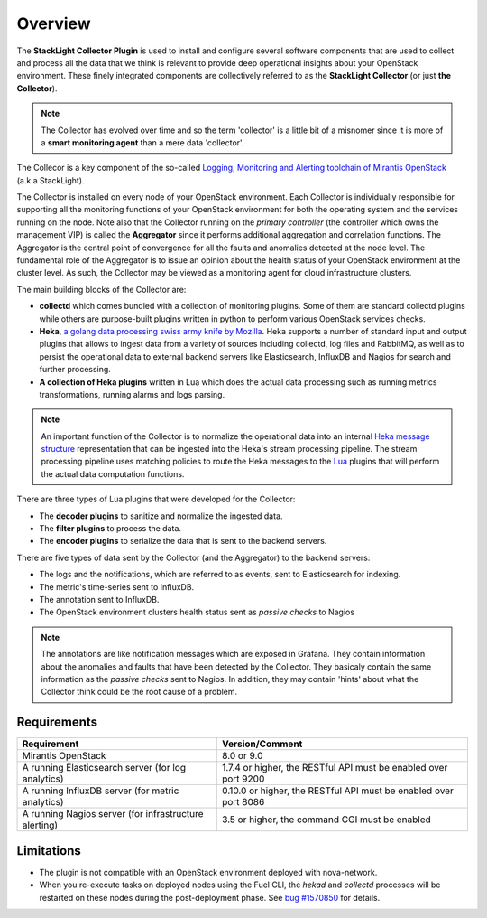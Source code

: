 .. _user_overview:

Overview
========

The **StackLight Collector Plugin** is used to install and configure
several software components that are used to collect and process all the
data that we think is relevant to provide deep operational insights about
your OpenStack environment. These finely integrated components are
collectively referred to as the **StackLight Collector** (or just **the Collector**).

.. note:: The Collector has evolved over time and so the term
   'collector' is a little bit of a misnomer since it is
   more of a **smart monitoring agent** than a mere data 'collector'.

The Collecor is a key component of the so-called
`Logging, Monitoring and Alerting toolchain of Mirantis OpenStack
<https://launchpad.net/lma-toolchain>`_ (a.k.a StackLight).

.. image:: ../../images/toolchain_map.png
   :align: center

The Collector is installed on every node of your OpenStack
environment. Each Collector is individually responsible for supporting
all the monitoring functions of your OpenStack environment for both
the operating system and the services running on the node.
Note also that the Collector running on the *primary controller*
(the controller which owns the management VIP) is called the
**Aggregator** since it performs additional aggregation and correlation
functions. The Aggregator is the central point of convergence for
all the faults and anomalies detected at the node level. The
fundamental role of the Aggregator is to issue an opinion about the
health status of your OpenStack environment at the cluster
level. As such, the Collector may be viewed as a monitoring
agent for cloud infrastructure clusters.

The main building blocks of the Collector are:

* **collectd** which comes bundled with a collection of monitoring plugins.
  Some of them are standard collectd plugins while others are purpose-built
  plugins written in python to perform various OpenStack services checks.
* **Heka**, `a golang data processing swiss army knife by Mozilla
  <https://github.com/mozilla-services/heka>`_.
  Heka supports a number of standard input and output plugins
  that allows to ingest data from a variety of sources
  including collectd, log files and RabbitMQ,
  as well as to persist the operational data to external backend servers like
  Elasticsearch, InfluxDB and Nagios for search and further processing.
* **A collection of Heka plugins** written in Lua which does
  the actual data processing such as running metrics transformations,
  running alarms and logs parsing.

.. note:: An important function of the Collector is to normalize
   the operational data into an internal `Heka message structure
   <https://hekad.readthedocs.io/en/stable/message/index.html>`_
   representation that can be ingested into the Heka's stream processing
   pipeline. The stream processing pipeline uses matching policies to
   route the Heka messages to the `Lua <http://www.lua.org/>`_ plugins that
   will perform the actual data computation functions.

There are three types of Lua plugins that were developed for the Collector:

* The **decoder plugins** to sanitize and normalize the ingested data.
* The **filter plugins** to process the data.
* The **encoder plugins** to serialize the data that is
  sent to the backend servers.

There are five types of data sent by the Collector (and the Aggregator)
to the backend servers:

* The logs and the notifications, which are referred to as events,
  sent to Elasticsearch for indexing.
* The metric's time-series sent to InfluxDB.
* The annotation sent to InfluxDB.
* The OpenStack environment clusters health status
  sent as *passive checks* to Nagios

.. note:: The annotations are like notification messages
   which are exposed in Grafana. They contain information about the
   anomalies and faults that have been detected by the Collector.
   They basicaly contain the same information as the *passive checks*
   sent to Nagios. In addition, they may contain 'hints' about what
   the Collector think could be the root cause of a problem.

.. _plugin_requirements:

Requirements
------------

+-------------------------------------------------------+-------------------------------------------------------------------+
| Requirement                                           | Version/Comment                                                   |
+=======================================================+===================================================================+
| Mirantis OpenStack                                    | 8.0 or 9.0                                                        |
+-------------------------------------------------------+-------------------------------------------------------------------+
| A running Elasticsearch server (for log analytics)    | 1.7.4 or higher, the RESTful API must be enabled over port 9200   |
+-------------------------------------------------------+-------------------------------------------------------------------+
| A running InfluxDB server (for metric analytics)      | 0.10.0 or higher, the RESTful API must be enabled over port 8086  |
+-------------------------------------------------------+-------------------------------------------------------------------+
| A running Nagios server (for infrastructure alerting) | 3.5 or higher, the command CGI must be enabled                    |
+-------------------------------------------------------+-------------------------------------------------------------------+

Limitations
-----------

* The plugin is not compatible with an OpenStack environment deployed with nova-network.

* When you re-execute tasks on deployed nodes using the Fuel CLI, the *hekad* and
  *collectd* processes will be restarted on these nodes during the post-deployment
  phase. See `bug #1570850
  <https://bugs.launchpad.net/lma-toolchain/+bug/1570850>`_ for details.
